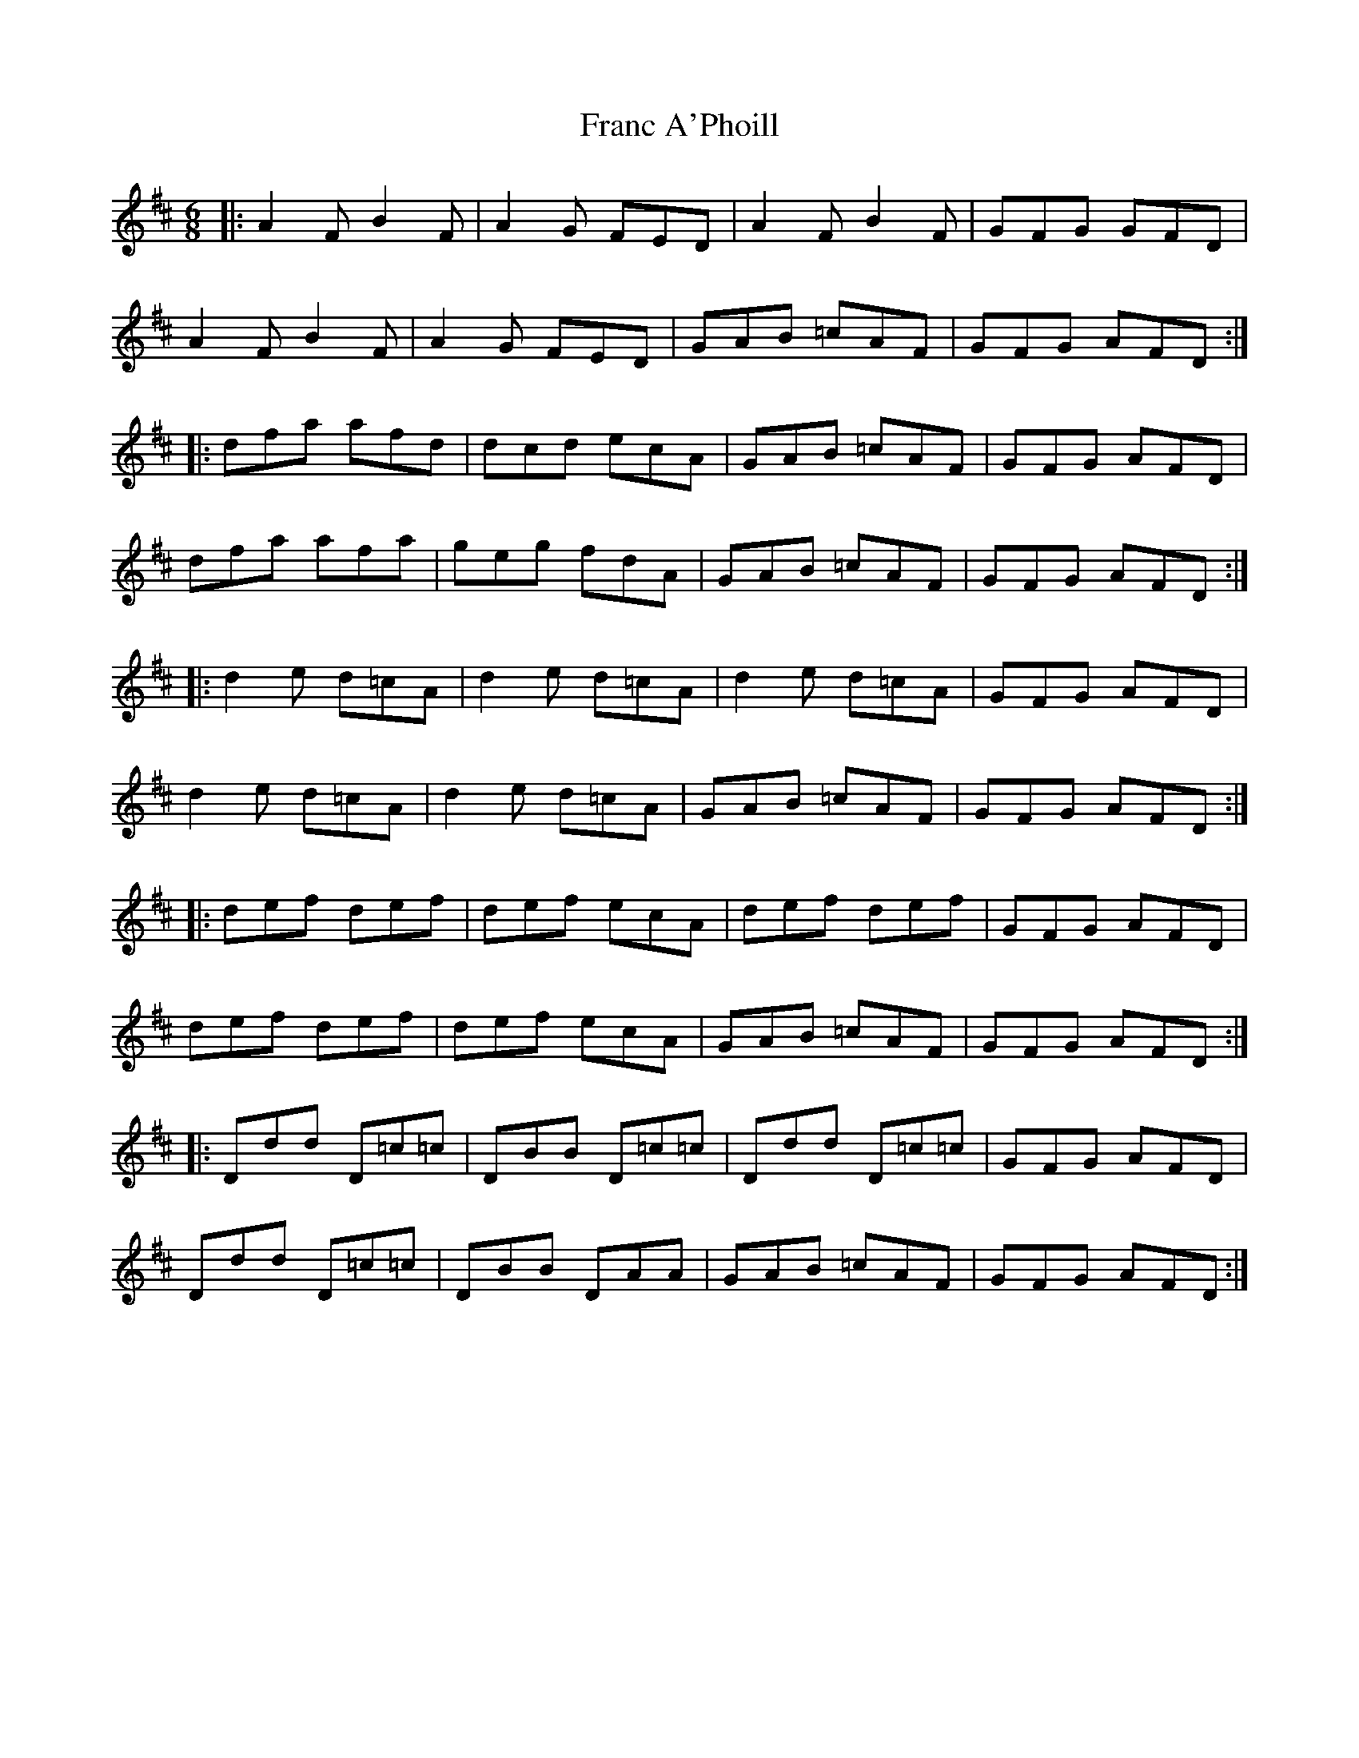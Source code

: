 X: 13953
T: Franc A'Phoill
R: jig
M: 6/8
K: Dmajor
|:A2F B2F|A2G FED|A2F B2F|GFG GFD|
A2F B2F|A2G FED|GAB =cAF|GFG AFD:|
|:dfa afd|dcd ecA|GAB =cAF|GFG AFD|
dfa afa|geg fdA|GAB =cAF|GFG AFD:|
|:d2e d=cA|d2e d=cA|d2e d=cA|GFG AFD|
d2e d=cA|d2e d=cA|GAB =cAF|GFG AFD:|
|:def def|def ecA|def def|GFG AFD|
def def|def ecA|GAB =cAF|GFG AFD:|
|:Ddd D=c=c|DBB D=c=c|Ddd D=c=c|GFG AFD|
Ddd D=c=c|DBB DAA|GAB =cAF|GFG AFD:|

